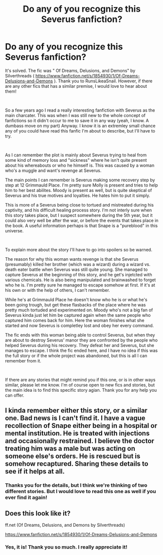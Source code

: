 #+TITLE: Do any of you recognize this Severus fanfiction?

* Do any of you recognize this Severus fanfiction?
:PROPERTIES:
:Author: Starlinggaze
:Score: 9
:DateUnix: 1606684969.0
:DateShort: 2020-Nov-30
:FlairText: What's That Fic?
:END:
It's solved. The fic was " Of Dreams, Delusions, and Demons" by Silverthreads ( [[https://www.fanfiction.net/s/1854930/1/Of-Dreams-Delusions-and-Demons]] ). Thank you to RunsLikeaSnail. However, if there are any other fics that has a similar premise, I would love to hear about them!

​

So a few years ago I read a really interesting fanfiction with Severus as the main charcater. This was when I was still new to the whole concept of fanfictions so it didn't occur to me to save it in any way (yeah, I know. A dumbass move on my part) Anyway. I know it is an extremley small chance any of you could have read this fanfic I'm about to describe, but I'll have to try.

​

As I can remember the plot is mainly about Severus trying to heal from some kind of memory loss and "sickness" where he isn't quite present about his whereabouts or who he himself is. This was caused by a woman who's a muggle and want's revenge at Severus.

The main points I can remember is Severus making some recovery step by step at 12 Grimmauld Place. I'm pretty sure Molly is present and tries to help him to her best abilites. Moody is present as well, but is quite skeptical of Severus and his true motives and loyalties. He hates him to put it simply.

This is more of a Severus being close to tortued and mistreated during his captivity, and his difficult healing process story. I'm not interly sure when this story takes place, but I suspect somewhere during the 5th year, but it could also very well be after the war, or before the events that takes place in the book. A useful information perhaps is that Snape is a "pureblood" in this universe.

​

To explain more about the story I'll have to go into spoilers so be warned.

The reason for why this woman wants revenge is that she Severus (presumably) killed her brother (which was a wizard) during a wizard vs. death eater battle when Severus was still quite young. She managed to capture Severus at the beginning of this story, and he get's injetcted with various chemicals. He is also being manipulated and brainwashed to forget who he is. I'm pretty sure he managed to escape somehow at first. If it's at his own or with the help of others, I can't remember.

While he's at Grimmauld Place he doesn't know who he is or what he's been going trough, but get these flasbacks of the place where he was pretty much tortuded and experimented on. Moody who's not a big fan of Severus kinda just let him be captured again when the same people who captured him comes back for him. Here the woman finishes what she started and now Severus is completley lost and obey her every command.

The fic ends with this woman being able to control Severus, but when they are about to destroy Severus' manor they are confronted by the people who helped Severus during his recovery. They defeat her and Severus, but she manages to escape. I think the fic ended here, and I have no idea if this was the full story or if the whole project was abandoned, but this is all I can remember from it.

​

If there are any stories that might remind you if this one, or is in other ways similar, please let me know. I'm of course open to new fics and stories, but the main idea is to find this specific story agian. Thank you for any help you can offer.


** I kinda remember either this story, or a similar one. Bad news is I can't find it. I have a vague recollection of Snape either being in a hospital or mental institution. He is treated with injections and occasionally restrained. I believe the doctor treating him was a male but was acting on someone else's orders. He is rescued but is somehow recaptured. Sharing these details to see if it helps at all.
:PROPERTIES:
:Author: RunsLikeaSnail
:Score: 2
:DateUnix: 1606743350.0
:DateShort: 2020-Nov-30
:END:

*** Thanks you for the details, but I think we're thinking of two different stories. But I would love to read this one as well if you ever find it again!
:PROPERTIES:
:Author: Starlinggaze
:Score: 2
:DateUnix: 1606852921.0
:DateShort: 2020-Dec-01
:END:


** Does this look like it?

ff.net (Of Dreams, Delusions, and Demons by Silverthreads)

[[https://www.fanfiction.net/s/1854930/1/Of-Dreams-Delusions-and-Demons]]
:PROPERTIES:
:Author: RunsLikeaSnail
:Score: 2
:DateUnix: 1607283405.0
:DateShort: 2020-Dec-06
:END:

*** Yes, it is! Thank you so much. I really appreciate it!
:PROPERTIES:
:Author: Starlinggaze
:Score: 1
:DateUnix: 1607287196.0
:DateShort: 2020-Dec-07
:END:
